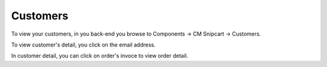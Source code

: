 =========
Customers
=========

To view your customers, in you back-end you browse to Components -> CM Snipcart -> Customers.

.. image:: ../images/cmsnipcart_customer_list.jpg

To view customer's detail, you click on the email address.

.. image:: ../images/cmsnipcart_customer_detail.jpg

In customer detail, you can click on order's invoce to view order detail.